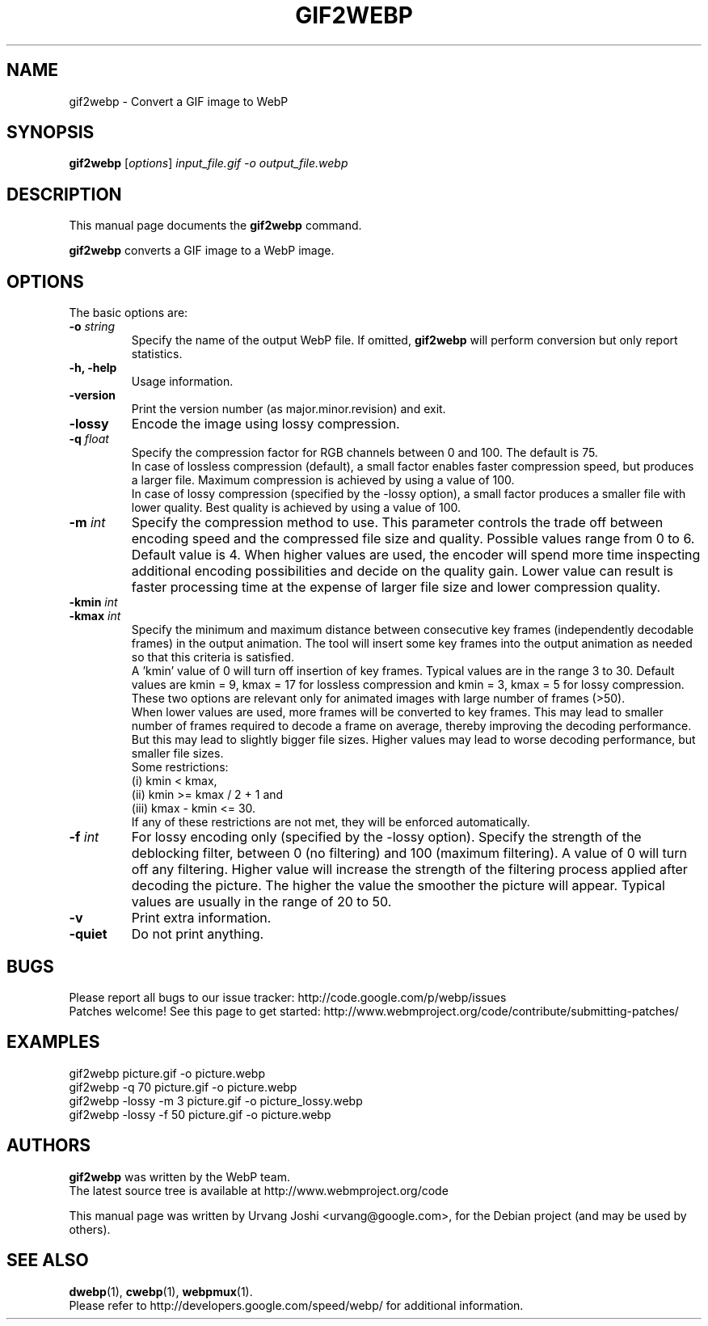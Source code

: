 .\"                                      Hey, EMACS: -*- nroff -*-
.TH GIF2WEBP 1 "September 30, 2013"
.SH NAME
gif2webp \- Convert a GIF image to WebP
.SH SYNOPSIS
.B gif2webp
.RI [ options ] " input_file.gif \-o output_file.webp
.br
.SH DESCRIPTION
This manual page documents the
.B gif2webp
command.
.PP
\fBgif2webp\fP converts a GIF image to a WebP image.
.SH OPTIONS
The basic options are:
.TP
.BI \-o " string
Specify the name of the output WebP file. If omitted, \fBgif2webp\fP will
perform conversion but only report statistics.
.TP
.B \-h, \-help
Usage information.
.TP
.B \-version
Print the version number (as major.minor.revision) and exit.
.TP
.B \-lossy
Encode the image using lossy compression.
.TP
.BI \-q " float
Specify the compression factor for RGB channels between 0 and 100. The default
is 75.
.br
In case of lossless compression (default), a small factor enables faster
compression speed, but produces a larger file. Maximum compression is achieved
by using a value of 100.
.br
In case of lossy compression (specified by the \-lossy option), a small factor
produces a smaller file with lower quality. Best quality is achieved by using a
value of 100.
.TP
.BI \-m " int
Specify the compression method to use. This parameter controls the
trade off between encoding speed and the compressed file size and quality.
Possible values range from 0 to 6. Default value is 4.
When higher values are used, the encoder will spend more time inspecting
additional encoding possibilities and decide on the quality gain.
Lower value can result is faster processing time at the expense of
larger file size and lower compression quality.
.TP
.BI \-kmin " int
.TP
.BI \-kmax " int
Specify the minimum and maximum distance between consecutive key frames
(independently decodable frames) in the output animation. The tool will insert
some key frames into the output animation as needed so that this criteria is
satisfied.
.br
A 'kmin' value of 0 will turn off insertion of key frames.
Typical values are in the range 3 to 30. Default values are kmin = 9,
kmax = 17 for lossless compression and kmin = 3, kmax = 5 for lossy compression.
.br
These two options are relevant only for animated images with large number of
frames (>50).
.br
When lower values are used, more frames will be converted to key frames. This
may lead to smaller number of frames required to decode a frame on average,
thereby improving the decoding performance. But this may lead to slightly bigger
file sizes.
Higher values may lead to worse decoding performance, but smaller file sizes.
.br
Some restrictions:
.br
(i) kmin < kmax,
.br
(ii) kmin >= kmax / 2 + 1 and
.br
(iii) kmax - kmin <= 30.
.br
If any of these restrictions are not met, they will be enforced automatically.
.TP
.BI \-f " int
For lossy encoding only (specified by the \-lossy option). Specify the strength
of the deblocking filter, between 0 (no filtering) and 100 (maximum filtering).
A value of 0 will turn off any filtering. Higher value will increase the
strength of the filtering process applied after decoding the picture. The higher
the value the smoother the picture will appear. Typical values are usually in
the range of 20 to 50.
.TP
.B \-v
Print extra information.
.TP
.B \-quiet
Do not print anything.

.SH BUGS
Please report all bugs to our issue tracker:
http://code.google.com/p/webp/issues
.br
Patches welcome! See this page to get started:
http://www.webmproject.org/code/contribute/submitting-patches/

.SH EXAMPLES
gif2webp picture.gif \-o picture.webp
.br
gif2webp \-q 70 picture.gif \-o picture.webp
.br
gif2webp \-lossy \-m 3 picture.gif \-o picture_lossy.webp
.br
gif2webp \-lossy \-f 50 picture.gif \-o picture.webp

.SH AUTHORS
\fBgif2webp\fP was written by the WebP team.
.br
The latest source tree is available at http://www.webmproject.org/code
.PP
This manual page was written by Urvang Joshi <urvang@google.com>, for the
Debian project (and may be used by others).

.SH SEE ALSO
.BR dwebp (1),
.BR cwebp (1),
.BR webpmux (1).
.br
Please refer to http://developers.google.com/speed/webp/ for additional
information.
